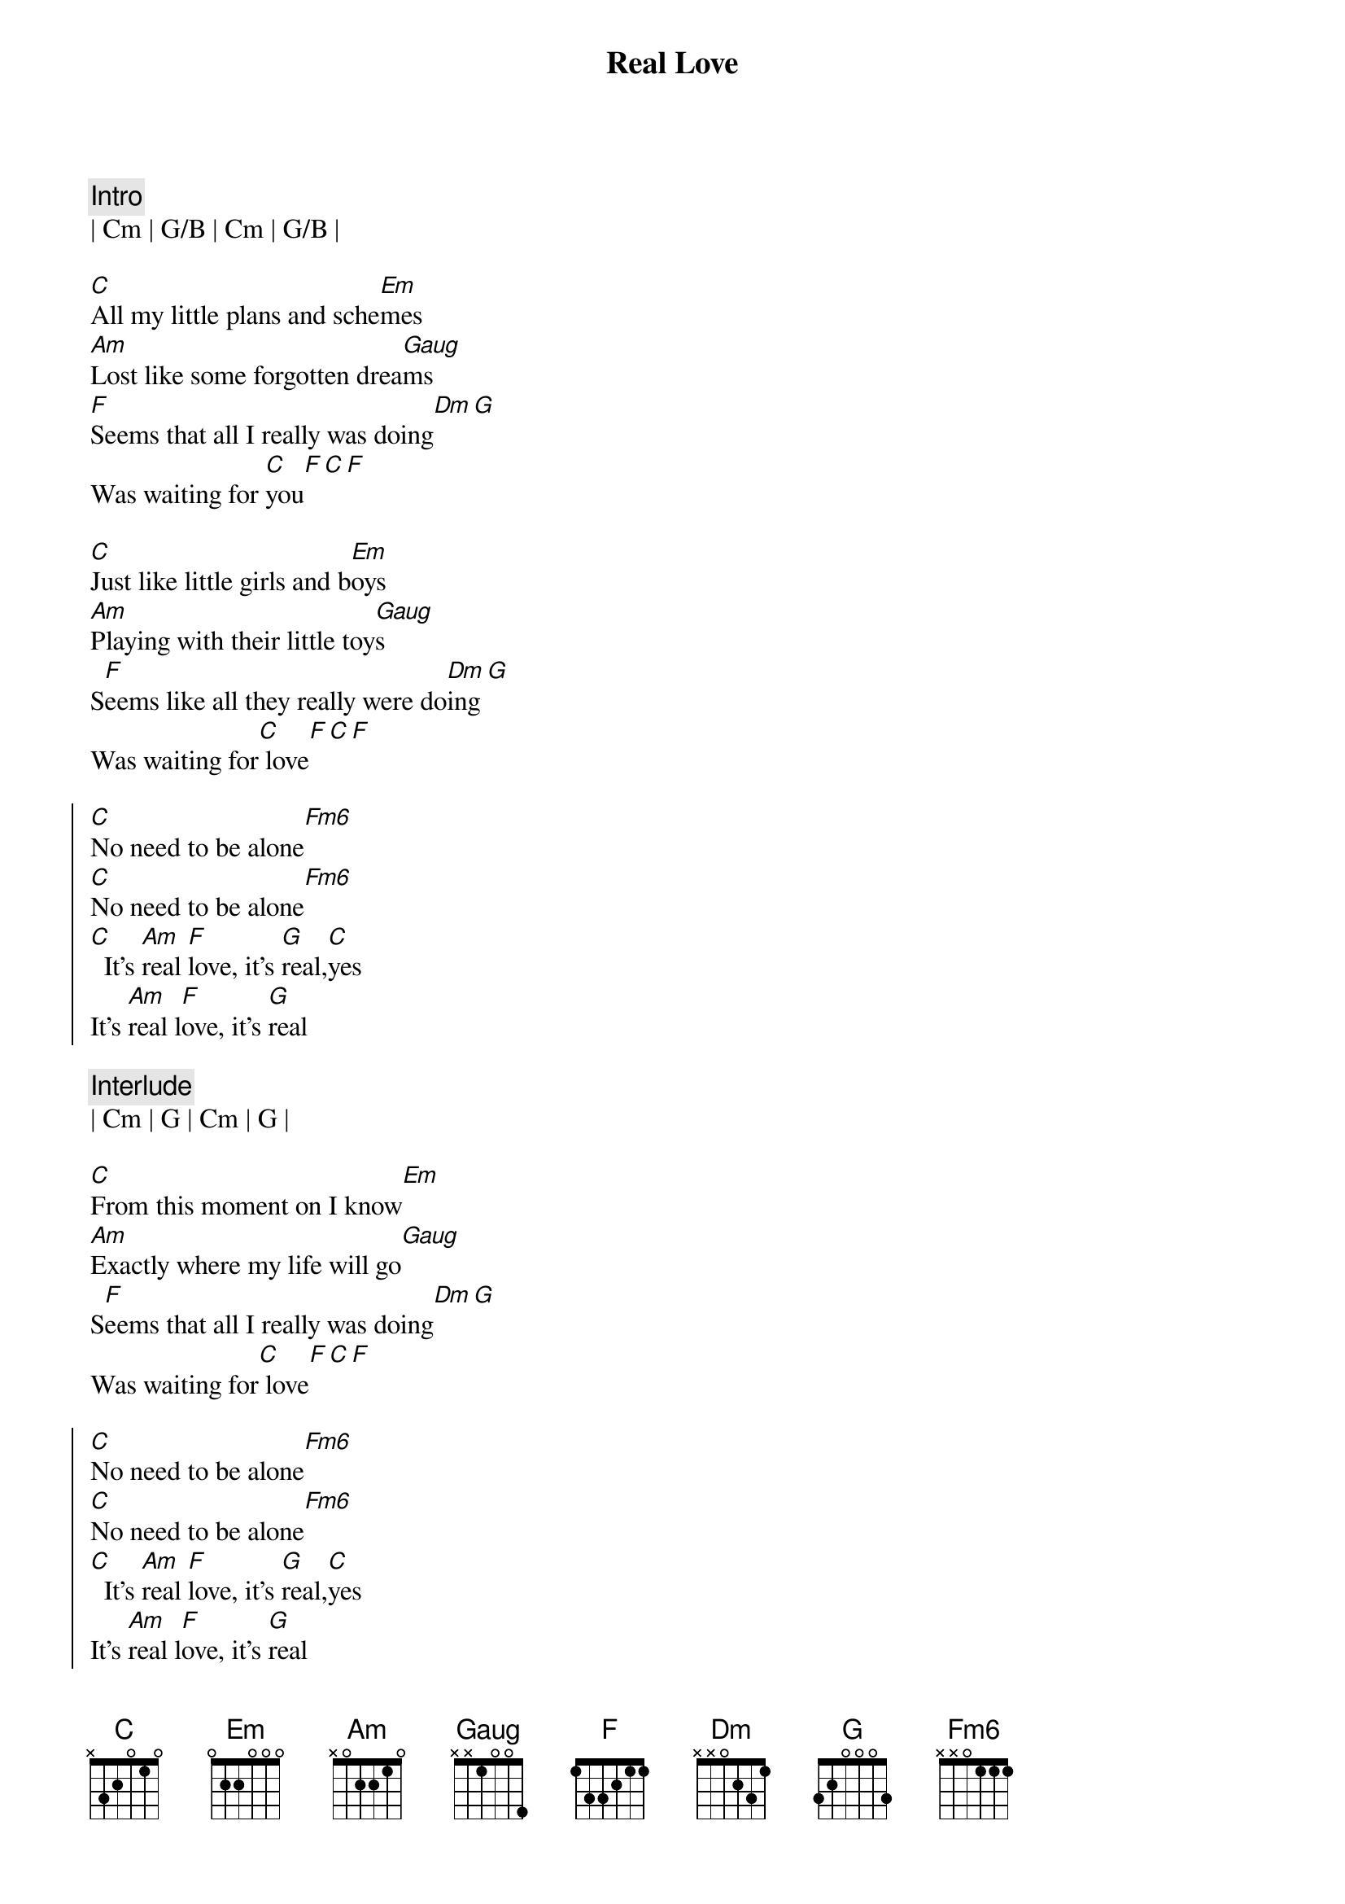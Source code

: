 {title: Real Love}
{artist: The Beatles}
{key: C}

{c:Intro}
| Cm | G/B | Cm | G/B |

{sov}
[C]All my little plans and sche[Em]mes
[Am]Lost like some forgotten drea[Gaug]ms
[F]Seems that all I really was doing[Dm][G]
Was waiting for [C]you[F][C][F]
{eov}

{sov}
[C]Just like little girls and b[Em]oys
[Am]Playing with their little toy[Gaug]s
S[F]eems like all they really were do[Dm]ing[G]
Was waiting for[C] love[F][C][F]
{eov}

{soc} 
[C]No need to be alone[Fm6]
[C]No need to be alone[Fm6]
[C]  It's [Am]real [F]love, it's [G]real,[C]yes
It's [Am]real l[F]ove, it's [G]real
{eoc}

{c:Interlude}
| Cm | G | Cm | G |

{sov}
[C]From this moment on I know[Em]
[Am]Exactly where my life will go[Gaug]
S[F]eems that all I really was doing[Dm][G]
Was waiting for[C] love[F][C][F]
{eov}

{soc} 
[C]No need to be alone[Fm6]
[C]No need to be alone[Fm6]
[C]  It's [Am]real [F]love, it's [G]real,[C]yes
It's [Am]real l[F]ove, it's [G]real
{eoc}

{c:Interlude}
| Cm | G | Cm | G |

{sov}
[C]Thought I’d been in love bef[Em]ore
[Am]But in my heart I wanted more[Gaug]
S[F]eems like all I really was doing[Dm][G]
Was waiting for[C] you[F][C][F]
{eov}

{soc} 
[C]No need to be alone[Fm6]
[C]No need to be alone[Fm6]
[C]It's [Am]real [F]love, it's [G]real,[C]yes
[C]It's [Am]real l[F]ove, it's [G]real, yes
[C]It's [Am]real [F]love, it's [G]real
[C]It's [Am]real l[F]ove, it's [G]real, yes
[C]It's [Am]real [F]love, it's [G]real
[C]It's [Am]real l[F]ove, it's [G]real, yes
[C]It's [Am]real [F]love, it's [G]real
[C] (end)
{eoc}

